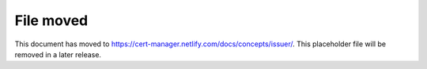 ==========
File moved
==========

This document has moved to https://cert-manager.netlify.com/docs/concepts/issuer/.
This placeholder file will be removed in a later release.
